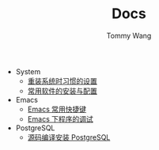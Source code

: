 #+TITLE: Docs
#+AUTHOR: Tommy Wang

+ System
  + [[./system-setup.org][重装系统时习惯的设置]]
  + [[./system-software.org][常用软件的安装与配置]]
+ Emacs
  + [[./emacs-keybindings.org][Emacs 常用快捷键]]
  + [[./emacs-debugging.org][Emacs 下程序的调试]]
+ PostgreSQL
  + [[./pgsql-install.org][源码编译安装 PostgreSQL]]
